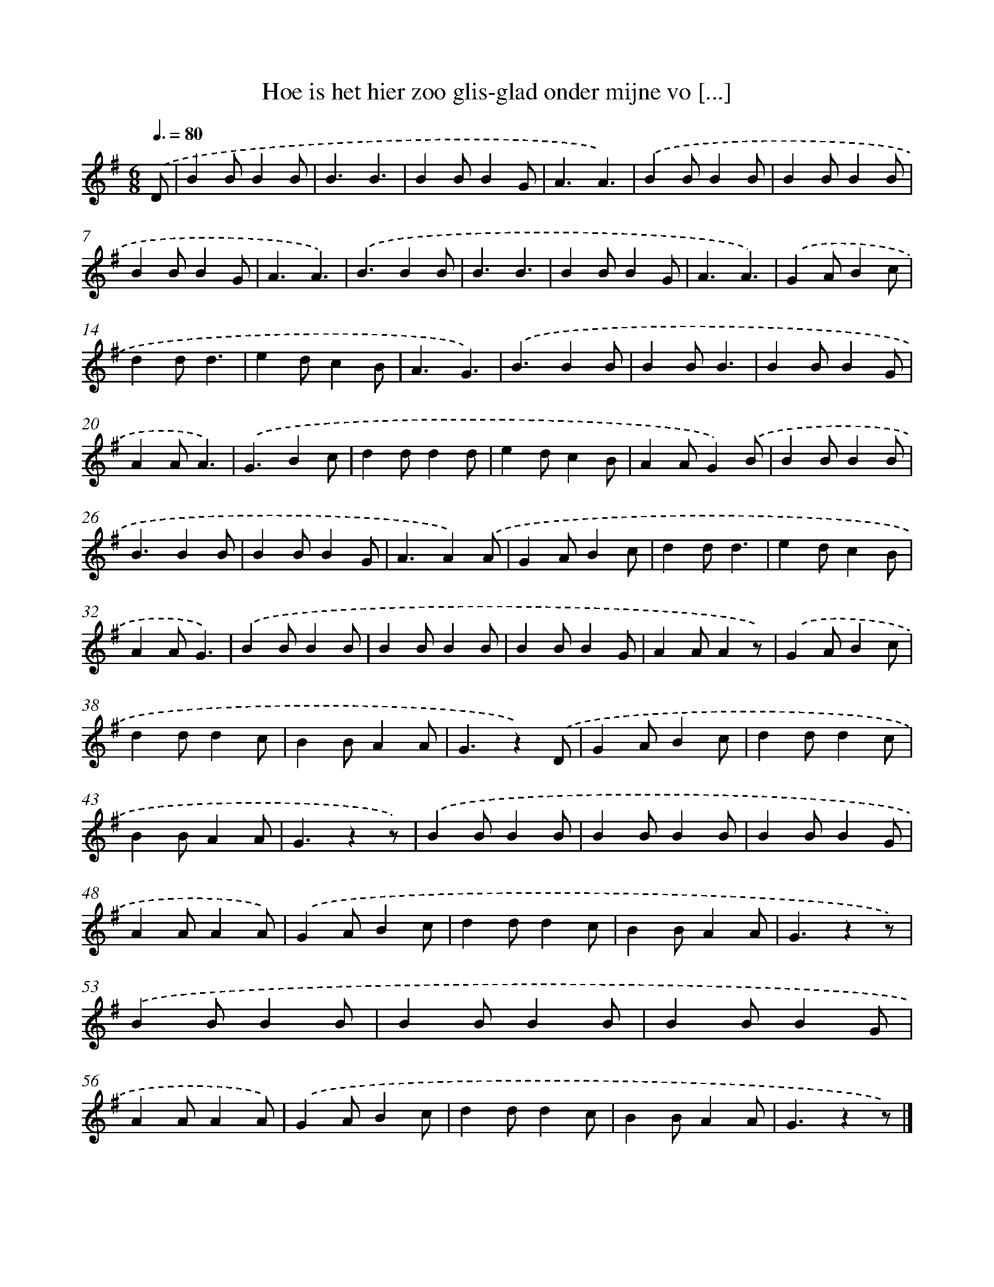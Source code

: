 X: 9459
T: Hoe is het hier zoo glis-glad onder mijne vo [...]
%%abc-version 2.0
%%abcx-abcm2ps-target-version 5.9.1 (29 Sep 2008)
%%abc-creator hum2abc beta
%%abcx-conversion-date 2018/11/01 14:36:56
%%humdrum-veritas 2996305295
%%humdrum-veritas-data 1806538903
%%continueall 1
%%barnumbers 0
L: 1/4
M: 6/8
Q: 3/8=80
K: G clef=treble
.('D/ [I:setbarnb 1]|
BB/BB/ |
B3/B3/ |
BB/BG/ |
A3/A3/) |
.('BB/BB/ |
BB/BB/ |
BB/BG/ |
A3/A3/) |
.('B3/BB/ |
B3/B3/ |
BB/BG/ |
A3/A3/) |
.('GA/Bc/ |
dd/d3/ |
ed/cB/ |
A3/G3/) |
.('B3/BB/ |
BB/B3/ |
BB/BG/ |
AA/A3/) |
.('G3/Bc/ |
dd/dd/ |
ed/cB/ |
AA/G).('B/ |
BB/BB/ |
B3/BB/ |
BB/BG/ |
A3/A).('A/ |
GA/Bc/ |
dd/d3/ |
ed/cB/ |
AA/G3/) |
.('BB/BB/ |
BB/BB/ |
BB/BG/ |
AA/Az/) |
.('GA/Bc/ |
dd/dc/ |
BB/AA/ |
G3/z).('D/ |
GA/Bc/ |
dd/dc/ |
BB/AA/ |
G3/zz/) |
.('BB/BB/ |
BB/BB/ |
BB/BG/ |
AA/AA/) |
.('GA/Bc/ |
dd/dc/ |
BB/AA/ |
G3/zz/) |
.('BB/BB/ |
BB/BB/ |
BB/BG/ |
AA/AA/) |
.('GA/Bc/ |
dd/dc/ |
BB/AA/ |
G3/zz/) |]
